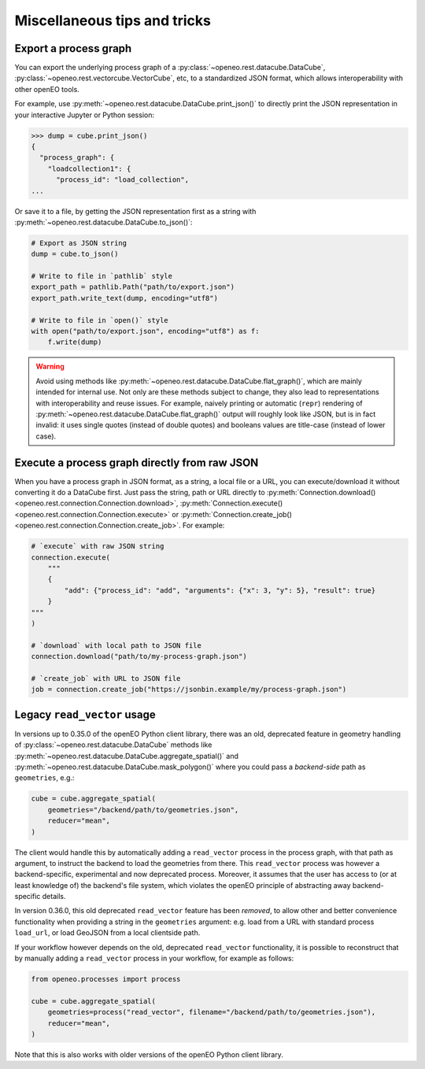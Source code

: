 ===============================
Miscellaneous tips and tricks
===============================


.. _process_graph_export:

Export a process graph
-----------------------

You can export the underlying process graph of
a :py:class:`~openeo.rest.datacube.DataCube`, :py:class:`~openeo.rest.vectorcube.VectorCube`, etc,
to a standardized JSON format, which allows interoperability with other openEO tools.

For example, use :py:meth:`~openeo.rest.datacube.DataCube.print_json()` to directly print the JSON representation
in your interactive Jupyter or Python session:

.. code-block:: pycon

    >>> dump = cube.print_json()
    {
      "process_graph": {
        "loadcollection1": {
          "process_id": "load_collection",
    ...

Or save it to a file, by getting the JSON representation first as a string
with :py:meth:`~openeo.rest.datacube.DataCube.to_json()`:

.. code-block:: python

    # Export as JSON string
    dump = cube.to_json()

    # Write to file in `pathlib` style
    export_path = pathlib.Path("path/to/export.json")
    export_path.write_text(dump, encoding="utf8")

    # Write to file in `open()` style
    with open("path/to/export.json", encoding="utf8") as f:
        f.write(dump)


.. warning::

    Avoid using methods like :py:meth:`~openeo.rest.datacube.DataCube.flat_graph()`,
    which are mainly intended for internal use.
    Not only are these methods subject to change, they also lead to representations
    with interoperability and reuse issues.
    For example, naively printing or automatic (``repr``) rendering of
    :py:meth:`~openeo.rest.datacube.DataCube.flat_graph()` output will roughly look like JSON,
    but is in fact invalid: it uses single quotes (instead of double quotes)
    and booleans values are title-case (instead of lower case).




Execute a process graph directly from raw JSON
-----------------------------------------------

When you have a process graph in JSON format, as a string, a local file or a URL,
you can execute/download it without converting it do a DataCube first.
Just pass the string, path or URL directly to
:py:meth:`Connection.download() <openeo.rest.connection.Connection.download>`,
:py:meth:`Connection.execute() <openeo.rest.connection.Connection.execute>` or
:py:meth:`Connection.create_job() <openeo.rest.connection.Connection.create_job>`.
For example:

.. code-block:: python

    # `execute` with raw JSON string
    connection.execute(
        """
        {
            "add": {"process_id": "add", "arguments": {"x": 3, "y": 5}, "result": true}
        }
    """
    )

    # `download` with local path to JSON file
    connection.download("path/to/my-process-graph.json")

    # `create_job` with URL to JSON file
    job = connection.create_job("https://jsonbin.example/my/process-graph.json")


.. _legacy_read_vector:


Legacy ``read_vector`` usage
----------------------------

In versions up to 0.35.0 of the openEO Python client library,
there was an old, deprecated feature in geometry handling
of :py:class:`~openeo.rest.datacube.DataCube` methods like
:py:meth:`~openeo.rest.datacube.DataCube.aggregate_spatial()` and
:py:meth:`~openeo.rest.datacube.DataCube.mask_polygon()`
where you could pass a *backend-side* path as ``geometries``, e.g.:

.. code-block:: python

    cube = cube.aggregate_spatial(
        geometries="/backend/path/to/geometries.json",
        reducer="mean",
    )

The client would handle this by automatically adding a ``read_vector`` process
in the process graph, with that path as argument, to instruct the backend to load the geometries from there.
This ``read_vector`` process was however a backend-specific, experimental and now deprecated process.
Moreover, it assumes that the user has access to (or at least knowledge of) the backend's file system,
which violates the openEO principle of abstracting away backend-specific details.

In version 0.36.0, this old deprecated ``read_vector`` feature has been *removed*,
to allow other and better convenience functionality
when providing a string in the ``geometries`` argument:
e.g. load from a URL with standard process ``load_url``,
or load GeoJSON from a local clientside path.

If your workflow however depends on the old, deprecated ``read_vector`` functionality,
it is possible to reconstruct that by manually adding a ``read_vector`` process in your workflow,
for example as follows:

.. code-block:: python

    from openeo.processes import process

    cube = cube.aggregate_spatial(
        geometries=process("read_vector", filename="/backend/path/to/geometries.json"),
        reducer="mean",
    )

Note that this is also works with older versions of the openEO Python client library.
